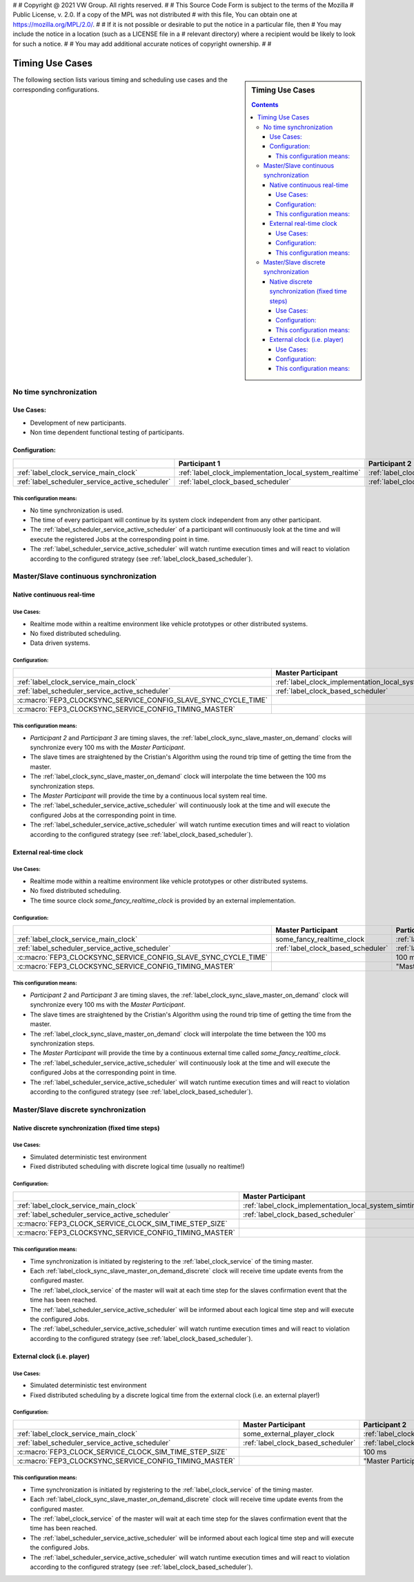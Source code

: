 #
# Copyright @ 2021 VW Group. All rights reserved.
# 
#     This Source Code Form is subject to the terms of the Mozilla
#     Public License, v. 2.0. If a copy of the MPL was not distributed
#     with this file, You can obtain one at https://mozilla.org/MPL/2.0/.
# 
# If it is not possible or desirable to put the notice in a particular file, then
# You may include the notice in a location (such as a LICENSE file in a
# relevant directory) where a recipient would be likely to look for such a notice.
# 
# You may add additional accurate notices of copyright ownership.
# 
#

.. _label_guide_timing_use_cases:

================
Timing Use Cases
================

.. sidebar::  Timing Use Cases

        .. contents::


The following section lists various timing and scheduling use cases and the corresponding configurations.

.. _label_guide_timing_use_cases_no_synchronization:

No time synchronization
=======================

Use Cases:
----------

* Development of new participants.
* Non time dependent functional testing of participants.

Configuration:
--------------

.. list-table::
   :header-rows: 1

   * -
     - Participant 1
     - Participant 2
     - Participant 3
   * - :ref:`label_clock_service_main_clock`
     - :ref:`label_clock_implementation_local_system_realtime`
     - :ref:`label_clock_implementation_local_system_realtime`
     - :ref:`label_clock_implementation_local_system_realtime`
   * - :ref:`label_scheduler_service_active_scheduler`
     - :ref:`label_clock_based_scheduler`
     - :ref:`label_clock_based_scheduler`
     - :ref:`label_clock_based_scheduler`


This configuration means:
^^^^^^^^^^^^^^^^^^^^^^^^^

* No time synchronization is used.
* The time of every participant will continue by its system clock independent from any other participant.
* The :ref:`label_scheduler_service_active_scheduler` of a participant will continuously look at the time and will execute the registered Jobs at the corresponding point in time.
* The :ref:`label_scheduler_service_active_scheduler` will watch runtime execution times and will react to violation according to the configured strategy (see :ref:`label_clock_based_scheduler`).


.. _label_guide_timing_use_cases_continuous_synchronization:

Master/Slave continuous synchronization
=======================================

Native continuous real-time
---------------------------

Use Cases:
^^^^^^^^^^

* Realtime mode within a realtime environment like vehicle prototypes or other distributed systems.
* No fixed distributed scheduling.
* Data driven systems.

Configuration:
^^^^^^^^^^^^^^

.. list-table::
   :header-rows: 1

   * -
     - Master Participant
     - Participant 2
     - Participant 3
   * - :ref:`label_clock_service_main_clock`
     - :ref:`label_clock_implementation_local_system_realtime`
     - :ref:`label_clock_sync_slave_master_on_demand`
     - :ref:`label_clock_sync_slave_master_on_demand`
   * - :ref:`label_scheduler_service_active_scheduler`
     - :ref:`label_clock_based_scheduler`
     - :ref:`label_clock_based_scheduler`
     - :ref:`label_clock_based_scheduler`
   * - :c:macro:`FEP3_CLOCKSYNC_SERVICE_CONFIG_SLAVE_SYNC_CYCLE_TIME`
     -
     - 100 ms
     - 100 ms
   * - :c:macro:`FEP3_CLOCKSYNC_SERVICE_CONFIG_TIMING_MASTER`
     -
     - "Master Participant"
     - "Master Participant"

This configuration means:
^^^^^^^^^^^^^^^^^^^^^^^^^^

* *Participant 2* and *Participant 3* are timing slaves, the :ref:`label_clock_sync_slave_master_on_demand` clocks will synchronize every 100 ms with the *Master Participant*.
* The slave times are straightened by the Cristian's Algorithm using the round trip time of getting the time from the master.
* The :ref:`label_clock_sync_slave_master_on_demand` clock will interpolate the time between the 100 ms synchronization steps.
* The *Master Participant* will provide the time by a continuous local system real time.
* The :ref:`label_scheduler_service_active_scheduler` will continuously look at the time and will execute the configured Jobs at the corresponding point in time.
* The :ref:`label_scheduler_service_active_scheduler` will watch runtime execution times and will react to violation according to the configured strategy (see :ref:`label_clock_based_scheduler`).

External real-time clock
---------------------------------

Use Cases:
^^^^^^^^^^^^^^^^

* Realtime mode within a realtime environment like vehicle prototypes or other distributed systems.
* No fixed distributed scheduling.
* The time source clock *some_fancy_realtime_clock* is provided by an external implementation.

Configuration:
^^^^^^^^^^^^^^^^

.. list-table::
   :header-rows: 1

   * -
     - Master Participant
     - Participant 2
     - Participant 3
   * - :ref:`label_clock_service_main_clock`
     - some_fancy_realtime_clock
     - :ref:`label_clock_sync_slave_master_on_demand`
     - :ref:`label_clock_sync_slave_master_on_demand`
   * - :ref:`label_scheduler_service_active_scheduler`
     - :ref:`label_clock_based_scheduler`
     - :ref:`label_clock_based_scheduler`
     - :ref:`label_clock_based_scheduler`
   * - :c:macro:`FEP3_CLOCKSYNC_SERVICE_CONFIG_SLAVE_SYNC_CYCLE_TIME`
     -
     - 100 ms
     - 100 ms
   * - :c:macro:`FEP3_CLOCKSYNC_SERVICE_CONFIG_TIMING_MASTER`
     -
     - "Master Participant"
     - "Master Participant"



This configuration means:
^^^^^^^^^^^^^^^^^^^^^^^^^^

* *Participant 2* and *Participant 3* are timing slaves, the :ref:`label_clock_sync_slave_master_on_demand` clock will synchronize every 100 ms with the *Master Participant*.
* The slave times are straightened by the Cristian's Algorithm using the round trip time of getting the time from the master.
* The :ref:`label_clock_sync_slave_master_on_demand` clock will interpolate the time between the 100 ms synchronization steps.
* The *Master Participant* will provide the time by a continuous external time called *some_fancy_realtime_clock*.
* The :ref:`label_scheduler_service_active_scheduler` will continuously look at the time and will execute the configured Jobs at the corresponding point in time.
* The :ref:`label_scheduler_service_active_scheduler` will watch runtime execution times and will react to violation according to the configured strategy (see :ref:`label_clock_based_scheduler`).


.. _label_guide_timing_use_cases_discrete_synchronization:

Master/Slave discrete synchronization
=====================================

Native discrete synchronization (fixed time steps)
--------------------------------------------------

Use Cases:
^^^^^^^^^^

* Simulated deterministic test environment
* Fixed distributed scheduling with discrete logical time (usually no realtime!)

Configuration:
^^^^^^^^^^^^^^

.. list-table::
   :header-rows: 1

   * -
     - Master Participant
     - Participant 2
     - Participant 3
   * - :ref:`label_clock_service_main_clock`
     - :ref:`label_clock_implementation_local_system_simtime`
     - :ref:`label_clock_sync_slave_master_on_demand_discrete`
     - :ref:`label_clock_sync_slave_master_on_demand_discrete`
   * - :ref:`label_scheduler_service_active_scheduler`
     - :ref:`label_clock_based_scheduler`
     - :ref:`label_clock_based_scheduler`
     - :ref:`label_clock_based_scheduler`
   * - :c:macro:`FEP3_CLOCK_SERVICE_CLOCK_SIM_TIME_STEP_SIZE`
     -
     - 100 ms
     - 100 ms
   * - :c:macro:`FEP3_CLOCKSYNC_SERVICE_CONFIG_TIMING_MASTER`
     -
     - "Master Participant"
     - "Master Participant"



This configuration means:
^^^^^^^^^^^^^^^^^^^^^^^^^

* Time synchronization is initiated by registering to the :ref:`label_clock_service` of the timing master.
* Each :ref:`label_clock_sync_slave_master_on_demand_discrete` clock will receive time update events from the configured master.
* The :ref:`label_clock_service` of the master will wait at each time step for the slaves confirmation event that the time has been reached.
* The :ref:`label_scheduler_service_active_scheduler` will be informed about each logical time step and will execute the configured Jobs.
* The :ref:`label_scheduler_service_active_scheduler` will watch runtime execution times and will react to violation according to the configured strategy (see :ref:`label_clock_based_scheduler`).


External clock (i.e. player)
----------------------------

Use Cases:
^^^^^^^^^^

* Simulated deterministic test environment
* Fixed distributed scheduling by a discrete logical time from the external clock (i.e. an external player!)

Configuration:
^^^^^^^^^^^^^^

.. list-table::
   :header-rows: 1

   * -
     - Master Participant
     - Participant 2
     - Participant 3
   * - :ref:`label_clock_service_main_clock`
     - some_external_player_clock
     - :ref:`label_clock_sync_slave_master_on_demand_discrete`
     - :ref:`label_clock_sync_slave_master_on_demand_discrete`
   * - :ref:`label_scheduler_service_active_scheduler`
     - :ref:`label_clock_based_scheduler`
     - :ref:`label_clock_based_scheduler`
     - :ref:`label_clock_based_scheduler`
   * - :c:macro:`FEP3_CLOCK_SERVICE_CLOCK_SIM_TIME_STEP_SIZE`
     -
     - 100 ms
     - 100 ms
   * - :c:macro:`FEP3_CLOCKSYNC_SERVICE_CONFIG_TIMING_MASTER`
     -
     - "Master Participant"
     - "Master Participant"

This configuration means:
^^^^^^^^^^^^^^^^^^^^^^^^^


* Time synchronization is initiated by registering to the :ref:`label_clock_service` of the timing master.
* Each :ref:`label_clock_sync_slave_master_on_demand_discrete` clock will receive time update events from the configured master.
* The :ref:`label_clock_service` of the master will wait at each time step for the slaves confirmation event that the time has been reached.
* The :ref:`label_scheduler_service_active_scheduler` will be informed about each logical time step and will execute the configured Jobs.
* The :ref:`label_scheduler_service_active_scheduler` will watch runtime execution times and will react to violation according to the configured strategy (see :ref:`label_clock_based_scheduler`).



